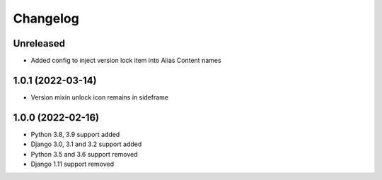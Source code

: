 =========
Changelog
=========

Unreleased
==========
* Added config to inject version lock item into Alias Content names

1.0.1 (2022-03-14)
==================
* Version mixin unlock icon remains in sideframe

1.0.0 (2022-02-16)
==================
* Python 3.8, 3.9 support added
* Django 3.0, 3.1 and 3.2 support added
* Python 3.5 and 3.6 support removed
* Django 1.11 support removed
